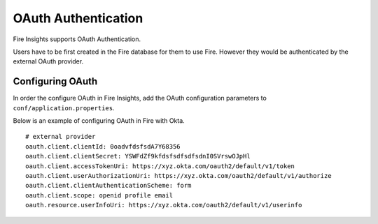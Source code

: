 OAuth Authentication
====================

Fire Insights supports OAuth Authentication.

Users have to be first created in the Fire database for them to use Fire. However they would be authenticated by the external OAuth provider.


Configuring OAuth
-----------------

In order the configure OAuth in Fire Insights, add the OAuth configuration parameters to ``conf/application.properties``.

Below is an example of configuring OAuth in Fire with Okta.

::

  # external provider
  oauth.client.clientId: 0oadvfdsfsdA7Y68356
  oauth.client.clientSecret: YSWFdZf9kfdsfsdfsdfsdnI0SVrswOJpHl
  oauth.client.accessTokenUri: https://xyz.okta.com/oauth2/default/v1/token
  oauth.client.userAuthorizationUri: https://xyz.okta.com/oauth2/default/v1/authorize
  oauth.client.clientAuthenticationScheme: form
  oauth.client.scope: openid profile email
  oauth.resource.userInfoUri: https://xyz.okta.com/oauth2/default/v1/userinfo



